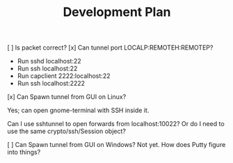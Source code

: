 #+TITLE: Development Plan


[ ] Is packet correct?
[x] Can tunnel port LOCALP:REMOTEH:REMOTEP?
 + Run sshd localhost:22
 + Run ssh localhost:22
 * Run capclient 2222:localhost:22
 * Run ssh localhost:2222

[x] Can Spawn tunnel from GUI on Linux?

Yes; can open gnome-terminal with SSH inside it.

Can I use sshtunnel to open forwards from localhost:10022?
Or do I need to use the same crypto/ssh/Session object?

[ ] Can Spawn tunnel from GUI on Windows?
Not yet.  How does Putty figure into things?
